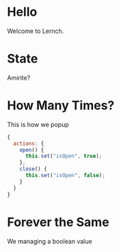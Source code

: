* Hello

Welcome to Lernch.

* State

Amirite?

* How Many Times?

This is how we popup

#+BEGIN_SRC javascript
{
  actions: {
    open() {
      this.set("isOpen", true);
    },
    close() {
      this.set("isOpen", false);
    }
  }
}
#+END_SRC

* Forever the Same

We managing a boolean value
